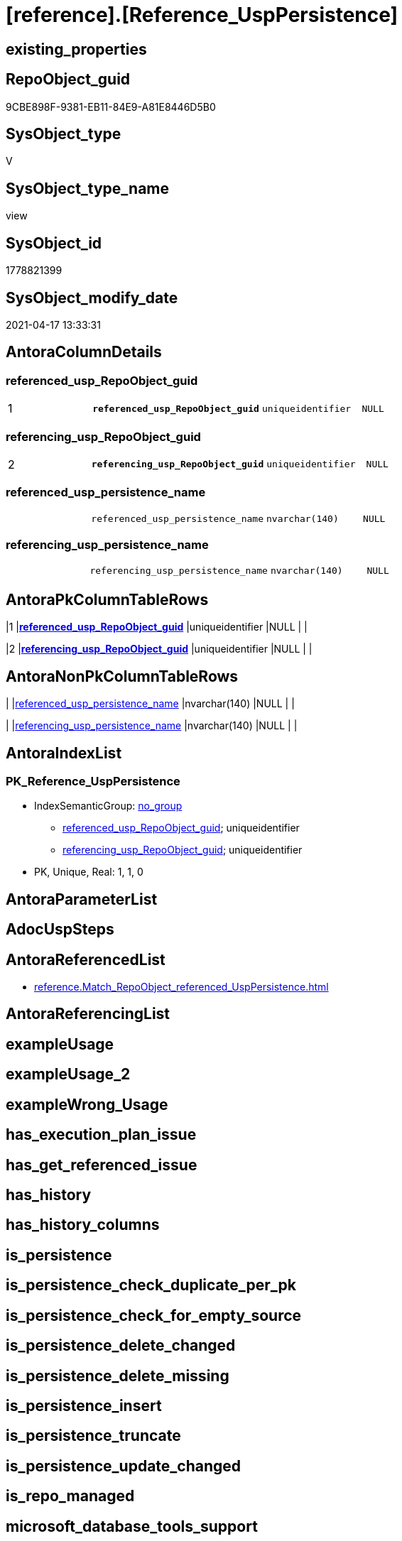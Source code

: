 = [reference].[Reference_UspPersistence]

== existing_properties

// tag::existing_properties[]
:ExistsProperty--antorareferencedlist:
:ExistsProperty--pk_index_guid:
:ExistsProperty--pk_indexpatterncolumndatatype:
:ExistsProperty--pk_indexpatterncolumnname:
:ExistsProperty--referencedobjectlist:
:ExistsProperty--sql_modules_definition:
:ExistsProperty--FK:
:ExistsProperty--AntoraIndexList:
:ExistsProperty--Columns:
// end::existing_properties[]

== RepoObject_guid

// tag::RepoObject_guid[]
9CBE898F-9381-EB11-84E9-A81E8446D5B0
// end::RepoObject_guid[]

== SysObject_type

// tag::SysObject_type[]
V 
// end::SysObject_type[]

== SysObject_type_name

// tag::SysObject_type_name[]
view
// end::SysObject_type_name[]

== SysObject_id

// tag::SysObject_id[]
1778821399
// end::SysObject_id[]

== SysObject_modify_date

// tag::SysObject_modify_date[]
2021-04-17 13:33:31
// end::SysObject_modify_date[]

== AntoraColumnDetails

// tag::AntoraColumnDetails[]
[[column-referenced_usp_RepoObject_guid]]
=== referenced_usp_RepoObject_guid

[cols="d,m,m,m,m,d"]
|===
|1
|*referenced_usp_RepoObject_guid*
|uniqueidentifier
|NULL
|
|
|===


[[column-referencing_usp_RepoObject_guid]]
=== referencing_usp_RepoObject_guid

[cols="d,m,m,m,m,d"]
|===
|2
|*referencing_usp_RepoObject_guid*
|uniqueidentifier
|NULL
|
|
|===


[[column-referenced_usp_persistence_name]]
=== referenced_usp_persistence_name

[cols="d,m,m,m,m,d"]
|===
|
|referenced_usp_persistence_name
|nvarchar(140)
|NULL
|
|
|===


[[column-referencing_usp_persistence_name]]
=== referencing_usp_persistence_name

[cols="d,m,m,m,m,d"]
|===
|
|referencing_usp_persistence_name
|nvarchar(140)
|NULL
|
|
|===


// end::AntoraColumnDetails[]

== AntoraPkColumnTableRows

// tag::AntoraPkColumnTableRows[]
|1
|*<<column-referenced_usp_RepoObject_guid>>*
|uniqueidentifier
|NULL
|
|

|2
|*<<column-referencing_usp_RepoObject_guid>>*
|uniqueidentifier
|NULL
|
|



// end::AntoraPkColumnTableRows[]

== AntoraNonPkColumnTableRows

// tag::AntoraNonPkColumnTableRows[]


|
|<<column-referenced_usp_persistence_name>>
|nvarchar(140)
|NULL
|
|

|
|<<column-referencing_usp_persistence_name>>
|nvarchar(140)
|NULL
|
|

// end::AntoraNonPkColumnTableRows[]

== AntoraIndexList

// tag::AntoraIndexList[]

[[index-PK_Reference_UspPersistence]]
=== PK_Reference_UspPersistence

* IndexSemanticGroup: xref:index/IndexSemanticGroup.adoc#_no_group[no_group]
+
--
* <<column-referenced_usp_RepoObject_guid>>; uniqueidentifier
* <<column-referencing_usp_RepoObject_guid>>; uniqueidentifier
--
* PK, Unique, Real: 1, 1, 0

// end::AntoraIndexList[]

== AntoraParameterList

// tag::AntoraParameterList[]

// end::AntoraParameterList[]

== AdocUspSteps

// tag::adocuspsteps[]

// end::adocuspsteps[]


== AntoraReferencedList

// tag::antorareferencedlist[]
* xref:reference.Match_RepoObject_referenced_UspPersistence.adoc[]
// end::antorareferencedlist[]


== AntoraReferencingList

// tag::antorareferencinglist[]

// end::antorareferencinglist[]


== exampleUsage

// tag::exampleusage[]

// end::exampleusage[]


== exampleUsage_2

// tag::exampleusage_2[]

// end::exampleusage_2[]


== exampleWrong_Usage

// tag::examplewrong_usage[]

// end::examplewrong_usage[]


== has_execution_plan_issue

// tag::has_execution_plan_issue[]

// end::has_execution_plan_issue[]


== has_get_referenced_issue

// tag::has_get_referenced_issue[]

// end::has_get_referenced_issue[]


== has_history

// tag::has_history[]

// end::has_history[]


== has_history_columns

// tag::has_history_columns[]

// end::has_history_columns[]


== is_persistence

// tag::is_persistence[]

// end::is_persistence[]


== is_persistence_check_duplicate_per_pk

// tag::is_persistence_check_duplicate_per_pk[]

// end::is_persistence_check_duplicate_per_pk[]


== is_persistence_check_for_empty_source

// tag::is_persistence_check_for_empty_source[]

// end::is_persistence_check_for_empty_source[]


== is_persistence_delete_changed

// tag::is_persistence_delete_changed[]

// end::is_persistence_delete_changed[]


== is_persistence_delete_missing

// tag::is_persistence_delete_missing[]

// end::is_persistence_delete_missing[]


== is_persistence_insert

// tag::is_persistence_insert[]

// end::is_persistence_insert[]


== is_persistence_truncate

// tag::is_persistence_truncate[]

// end::is_persistence_truncate[]


== is_persistence_update_changed

// tag::is_persistence_update_changed[]

// end::is_persistence_update_changed[]


== is_repo_managed

// tag::is_repo_managed[]

// end::is_repo_managed[]


== microsoft_database_tools_support

// tag::microsoft_database_tools_support[]

// end::microsoft_database_tools_support[]


== MS_Description

// tag::ms_description[]

// end::ms_description[]


== persistence_source_RepoObject_fullname

// tag::persistence_source_repoobject_fullname[]

// end::persistence_source_repoobject_fullname[]


== persistence_source_RepoObject_fullname2

// tag::persistence_source_repoobject_fullname2[]

// end::persistence_source_repoobject_fullname2[]


== persistence_source_RepoObject_guid

// tag::persistence_source_repoobject_guid[]

// end::persistence_source_repoobject_guid[]


== persistence_source_RepoObject_xref

// tag::persistence_source_repoobject_xref[]

// end::persistence_source_repoobject_xref[]


== pk_index_guid

// tag::pk_index_guid[]
C216469C-119E-EB11-84F6-A81E8446D5B0
// end::pk_index_guid[]


== pk_IndexPatternColumnDatatype

// tag::pk_indexpatterncolumndatatype[]
uniqueidentifier,uniqueidentifier
// end::pk_indexpatterncolumndatatype[]


== pk_IndexPatternColumnName

// tag::pk_indexpatterncolumnname[]
referenced_usp_RepoObject_guid,referencing_usp_RepoObject_guid
// end::pk_indexpatterncolumnname[]


== pk_IndexSemanticGroup

// tag::pk_indexsemanticgroup[]

// end::pk_indexsemanticgroup[]


== ReferencedObjectList

// tag::referencedobjectlist[]
* [reference].[Match_RepoObject_referenced_UspPersistence]
// end::referencedobjectlist[]


== usp_persistence_RepoObject_guid

// tag::usp_persistence_repoobject_guid[]

// end::usp_persistence_repoobject_guid[]


== UspParameters

// tag::uspparameters[]

// end::uspparameters[]


== sql_modules_definition

// tag::sql_modules_definition[]
[source,sql]
----
CREATE View [reference].Reference_UspPersistence
As
Select
    Last_usp_persistence_RepoObject_guid  As referenced_usp_RepoObject_guid
  , First_usp_persistence_RepoObject_guid As referencing_usp_RepoObject_guid
  , Last_usp_persistence_name             As referenced_usp_persistence_name
  , First_usp_persistence_name            As referencing_usp_persistence_name
From
    [reference].Match_RepoObject_referenced_UspPersistence;

----
// end::sql_modules_definition[]


